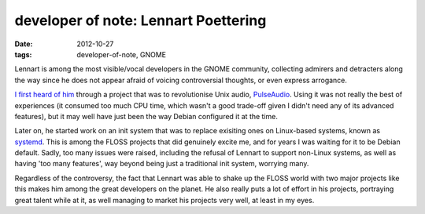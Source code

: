 developer of note: Lennart Poettering
=====================================

:date: 2012-10-27
:tags: developer-of-note, GNOME



Lennart is among the most visible/vocal developers in the GNOME
community, collecting admirers and detracters along the way since he
does not appear afraid of voicing controversial thoughts, or even
express arrogance.

`I first heard of him`__ through a project that was to revolutionise Unix
audio, PulseAudio__. Using it was not really the best of experiences
(it consumed too much CPU time, which wasn't a good trade-off given I
didn't need any of its advanced features),
but it may well have just been the way Debian configured it at the time.

Later on, he started work on an init system that was to replace
exisiting ones on Linux-based systems, known as systemd__. This is
among the FLOSS projects that did genuinely excite me, and for years I
was waiting for it to be Debian default. Sadly, too many issues were
raised, including the refusal of Lennart to support non-Linux systems,
as well as having 'too many features',
way beyond being just a traditional init system, worrying many.

Regardless of the controversy, the fact that Lennart was able to shake
up the FLOSS world with two major projects like this makes him among the
great developers on the planet. He also really puts a lot of effort
in his projects, portraying great talent while at it, as well managing to market
his projects very well, at least in my eyes.


__ http://mail.gnome.org/archives/desktop-devel-list/2007-October/msg00136.html
__ http://en.wikipedia.org/wiki/PulseAudio
__ http://tshepang.net/project-of-note-systemd
